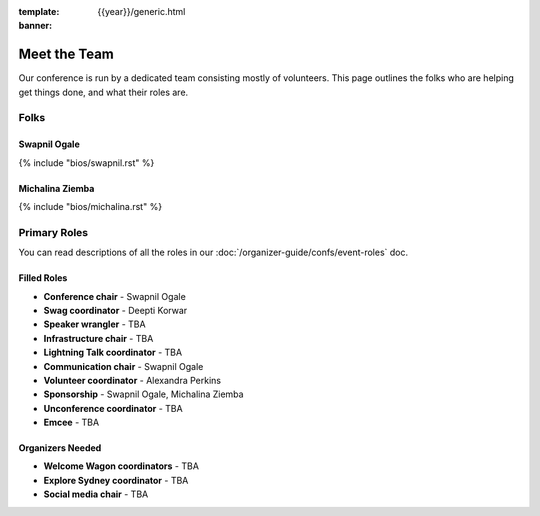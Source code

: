 :template: {{year}}/generic.html
:banner:

Meet the Team
=============

Our conference is run by a dedicated team consisting mostly of volunteers.
This page outlines the folks who are helping get things done, and what their roles are.

Folks
-----

Swapnil Ogale
~~~~~~~~~~~~~~

{% include "bios/swapnil.rst" %}

Michalina Ziemba
~~~~~~~~~~~~~

{% include "bios/michalina.rst" %}

Primary Roles
-------------

You can read descriptions of all the roles in our :doc:`/organizer-guide/confs/event-roles` doc.

Filled Roles
~~~~~~~~~~~~~

* **Conference chair** - Swapnil Ogale
* **Swag coordinator** - Deepti Korwar
* **Speaker wrangler** - TBA
* **Infrastructure chair** - TBA
* **Lightning Talk coordinator** - TBA
* **Communication chair** - Swapnil Ogale
* **Volunteer coordinator** - Alexandra Perkins
* **Sponsorship** - Swapnil Ogale, Michalina Ziemba
* **Unconference coordinator** - TBA
* **Emcee** - TBA

Organizers Needed
~~~~~~~~~~~~~~~~~

* **Welcome Wagon coordinators** - TBA
* **Explore Sydney coordinator** - TBA
* **Social media chair** - TBA
